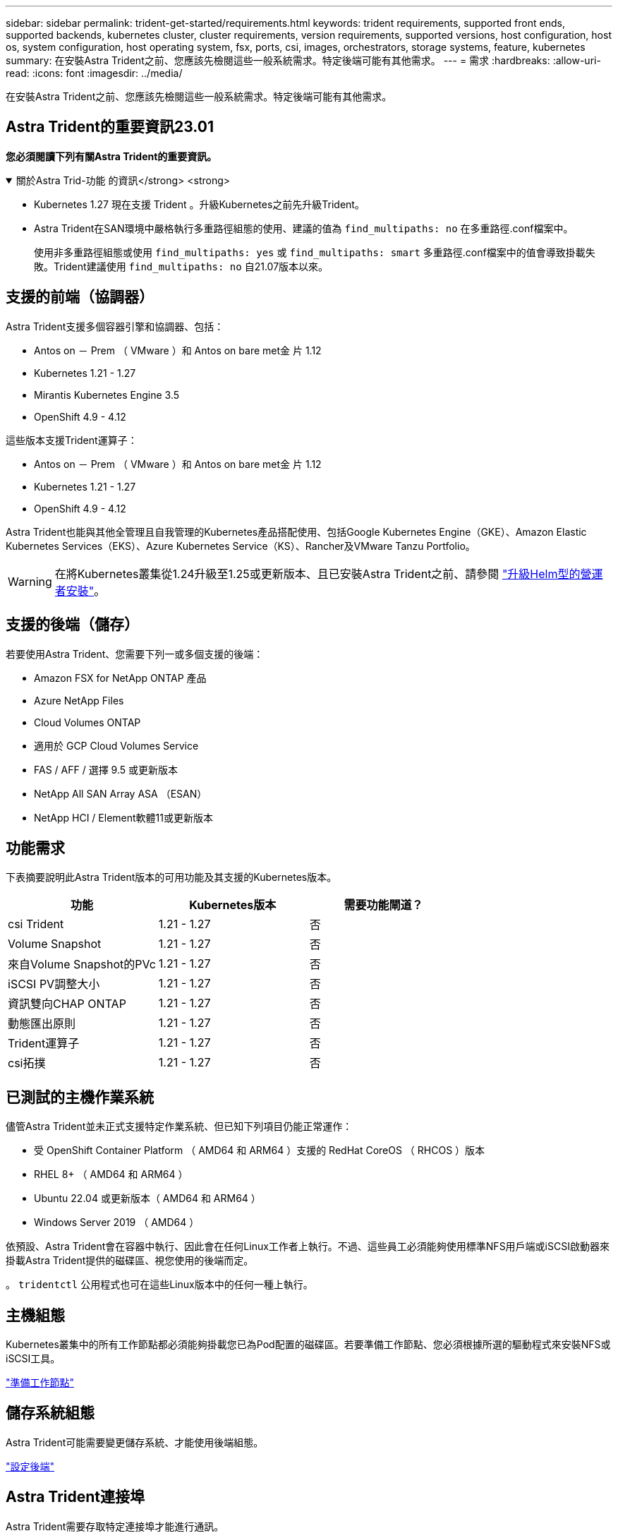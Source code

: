 ---
sidebar: sidebar 
permalink: trident-get-started/requirements.html 
keywords: trident requirements, supported front ends, supported backends, kubernetes cluster, cluster requirements, version requirements, supported versions, host configuration, host os, system configuration, host operating system, fsx, ports, csi, images, orchestrators, storage systems, feature, kubernetes 
summary: 在安裝Astra Trident之前、您應該先檢閱這些一般系統需求。特定後端可能有其他需求。 
---
= 需求
:hardbreaks:
:allow-uri-read: 
:icons: font
:imagesdir: ../media/


[role="lead"]
在安裝Astra Trident之前、您應該先檢閱這些一般系統需求。特定後端可能有其他需求。



== Astra Trident的重要資訊23.01

*您必須閱讀下列有關Astra Trident的重要資訊。*

.關於Astra Trid-功能 的資訊</strong> <strong>
[%collapsible%open]
====
* Kubernetes 1.27 現在支援 Trident 。升級Kubernetes之前先升級Trident。
* Astra Trident在SAN環境中嚴格執行多重路徑組態的使用、建議的值為 `find_multipaths: no` 在多重路徑.conf檔案中。
+
使用非多重路徑組態或使用 `find_multipaths: yes` 或 `find_multipaths: smart` 多重路徑.conf檔案中的值會導致掛載失敗。Trident建議使用 `find_multipaths: no` 自21.07版本以來。



====


== 支援的前端（協調器）

Astra Trident支援多個容器引擎和協調器、包括：

* Antos on － Prem （ VMware ）和 Antos on bare met金 片 1.12
* Kubernetes 1.21 - 1.27
* Mirantis Kubernetes Engine 3.5
* OpenShift 4.9 - 4.12


這些版本支援Trident運算子：

* Antos on － Prem （ VMware ）和 Antos on bare met金 片 1.12
* Kubernetes 1.21 - 1.27
* OpenShift 4.9 - 4.12


Astra Trident也能與其他全管理且自我管理的Kubernetes產品搭配使用、包括Google Kubernetes Engine（GKE）、Amazon Elastic Kubernetes Services（EKS）、Azure Kubernetes Service（KS）、Rancher及VMware Tanzu Portfolio。


WARNING: 在將Kubernetes叢集從1.24升級至1.25或更新版本、且已安裝Astra Trident之前、請參閱 link:../trident-managing-k8s/upgrade-operator.html#upgrade-a-helm-based-operator-installation["升級Helm型的營運者安裝"]。



== 支援的後端（儲存）

若要使用Astra Trident、您需要下列一或多個支援的後端：

* Amazon FSX for NetApp ONTAP 產品
* Azure NetApp Files
* Cloud Volumes ONTAP
* 適用於 GCP Cloud Volumes Service
* FAS / AFF / 選擇 9.5 或更新版本
* NetApp All SAN Array ASA （ESAN）
* NetApp HCI / Element軟體11或更新版本




== 功能需求

下表摘要說明此Astra Trident版本的可用功能及其支援的Kubernetes版本。

[cols="3"]
|===
| 功能 | Kubernetes版本 | 需要功能閘道？ 


| csi Trident  a| 
1.21 - 1.27
 a| 
否



| Volume Snapshot  a| 
1.21 - 1.27
 a| 
否



| 來自Volume Snapshot的PVc  a| 
1.21 - 1.27
 a| 
否



| iSCSI PV調整大小  a| 
1.21 - 1.27
 a| 
否



| 資訊雙向CHAP ONTAP  a| 
1.21 - 1.27
 a| 
否



| 動態匯出原則  a| 
1.21 - 1.27
 a| 
否



| Trident運算子  a| 
1.21 - 1.27
 a| 
否



| csi拓撲  a| 
1.21 - 1.27
 a| 
否

|===


== 已測試的主機作業系統

儘管Astra Trident並未正式支援特定作業系統、但已知下列項目仍能正常運作：

* 受 OpenShift Container Platform （ AMD64 和 ARM64 ）支援的 RedHat CoreOS （ RHCOS ）版本
* RHEL 8+ （ AMD64 和 ARM64 ）
* Ubuntu 22.04 或更新版本（ AMD64 和 ARM64 ）
* Windows Server 2019 （ AMD64 ）


依預設、Astra Trident會在容器中執行、因此會在任何Linux工作者上執行。不過、這些員工必須能夠使用標準NFS用戶端或iSCSI啟動器來掛載Astra Trident提供的磁碟區、視您使用的後端而定。

。 `tridentctl` 公用程式也可在這些Linux版本中的任何一種上執行。



== 主機組態

Kubernetes叢集中的所有工作節點都必須能夠掛載您已為Pod配置的磁碟區。若要準備工作節點、您必須根據所選的驅動程式來安裝NFS或iSCSI工具。

link:../trident-use/worker-node-prep.html["準備工作節點"]



== 儲存系統組態

Astra Trident可能需要變更儲存系統、才能使用後端組態。

link:../trident-use/backends.html["設定後端"]



== Astra Trident連接埠

Astra Trident需要存取特定連接埠才能進行通訊。

link:../trident-reference/ports.html["Astra Trident連接埠"]



== Container映像和對應的Kubernetes版本

對於空拍安裝、下列清單是安裝Astra Trident所需的容器映像參考資料。使用 `tridentctl images` 用於驗證所需容器映像清單的命令。

[cols="2"]
|===
| Kubernetes版本 | Container映像 


| 1.21.0版  a| 
* Docker 。 IO/NetApp/Trident ： 23.04.0
* Docker 。 IO/NetApp/trident 自動支援： 23.04
* registry ． k8s.io/SIG-storage / csi 置備程序： v3.4.1
* 登錄 .k8s.io/SIG-storage / csi 附加程式： v4.2.0
* 登錄 .k8s.io/SIG-storage / csi 大小調整： v1.7.0
* 登錄 .k8s.IO/SIG-storage / csi 快照機： v6.2.1
* 登錄 .k8s.io/SIG-storage / csi 節點驅動程式登錄器： v2.2.0
* Docker 。 IO/NetApp/Trident 營運商： 23.04.0 （選用）




| 1.22.0版  a| 
* Docker 。 IO/NetApp/Trident ： 23.04.0
* Docker 。 IO/NetApp/trident 自動支援： 23.04
* registry ． k8s.io/SIG-storage / csi 置備程序： v3.4.1
* 登錄 .k8s.io/SIG-storage / csi 附加程式： v4.2.0
* 登錄 .k8s.io/SIG-storage / csi 大小調整： v1.7.0
* 登錄 .k8s.IO/SIG-storage / csi 快照機： v6.2.1
* 登錄 .k8s.io/SIG-storage / csi 節點驅動程式登錄器： v2.2.0
* Docker 。 IO/NetApp/Trident 營運商： 23.04.0 （選用）




| 1.23.0版  a| 
* Docker 。 IO/NetApp/Trident ： 23.04.0
* Docker 。 IO/NetApp/trident 自動支援： 23.04
* registry ． k8s.io/SIG-storage / csi 置備程序： v3.4.1
* 登錄 .k8s.io/SIG-storage / csi 附加程式： v4.2.0
* 登錄 .k8s.io/SIG-storage / csi 大小調整： v1.7.0
* 登錄 .k8s.IO/SIG-storage / csi 快照機： v6.2.1
* 登錄 .k8s.io/SIG-storage / csi 節點驅動程式登錄器： v2.2.0
* Docker 。 IO/NetApp/Trident 營運商： 23.04.0 （選用）




| 1.24.0版  a| 
* Docker 。 IO/NetApp/Trident ： 23.04.0
* Docker 。 IO/NetApp/trident 自動支援： 23.04
* registry ． k8s.io/SIG-storage / csi 置備程序： v3.4.1
* 登錄 .k8s.io/SIG-storage / csi 附加程式： v4.2.0
* 登錄 .k8s.io/SIG-storage / csi 大小調整： v1.7.0
* 登錄 .k8s.IO/SIG-storage / csi 快照機： v6.2.1
* 登錄 .k8s.io/SIG-storage / csi 節點驅動程式登錄器： v2.2.0
* Docker 。 IO/NetApp/Trident 營運商： 23.04.0 （選用）




| v1.25.0  a| 
* Docker 。 IO/NetApp/Trident ： 23.04.0
* Docker 。 IO/NetApp/trident 自動支援： 23.04
* registry ． k8s.io/SIG-storage / csi 置備程序： v3.4.1
* 登錄 .k8s.io/SIG-storage / csi 附加程式： v4.2.0
* 登錄 .k8s.io/SIG-storage / csi 大小調整： v1.7.0
* 登錄 .k8s.IO/SIG-storage / csi 快照機： v6.2.1
* 登錄 .k8s.io/SIG-storage / csi 節點驅動程式登錄器： v2.2.0
* Docker 。 IO/NetApp/Trident 營運商： 23.04.0 （選用）




| 1.26.0版  a| 
* Docker 。 IO/NetApp/Trident ： 23.04.0
* Docker 。 IO/NetApp/trident 自動支援： 23.04
* registry ． k8s.io/SIG-storage / csi 置備程序： v3.4.1
* 登錄 .k8s.io/SIG-storage / csi 附加程式： v4.2.0
* 登錄 .k8s.io/SIG-storage / csi 大小調整： v1.7.0
* 登錄 .k8s.IO/SIG-storage / csi 快照機： v6.2.1
* 登錄 .k8s.io/SIG-storage / csi 節點驅動程式登錄器： v2.2.0
* Docker 。 IO/NetApp/Trident 營運商： 23.04.0 （選用）




| v1.27.0  a| 
* Docker 。 IO/NetApp/Trident ： 23.04.0
* Docker 。 IO/NetApp/trident 自動支援： 23.04
* registry ． k8s.io/SIG-storage / csi 置備程序： v3.4.1
* 登錄 .k8s.io/SIG-storage / csi 附加程式： v4.2.0
* 登錄 .k8s.io/SIG-storage / csi 大小調整： v1.7.0
* 登錄 .k8s.IO/SIG-storage / csi 快照機： v6.2.1
* 登錄 .k8s.io/SIG-storage / csi 節點驅動程式登錄器： v2.2.0
* Docker 。 IO/NetApp/Trident 營運商： 23.04.0 （選用）


|===

NOTE: 在Kubernetes 1.21版及更新版本上、請使用已驗證的 `registry.k8s.gcr.io/sig-storage/csi-snapshotter:v6.x` 僅在以下情況下顯示映像 `v1` 版本正在提供 `volumesnapshots.snapshot.storage.k8s.gcr.io` 客戶需求日如果是 `v1beta1` 版本為CRD提供/不提供 `v1` 版本、請使用已驗證的 `registry.k8s.gcr.io/sig-storage/csi-snapshotter:v3.x` 映像。
